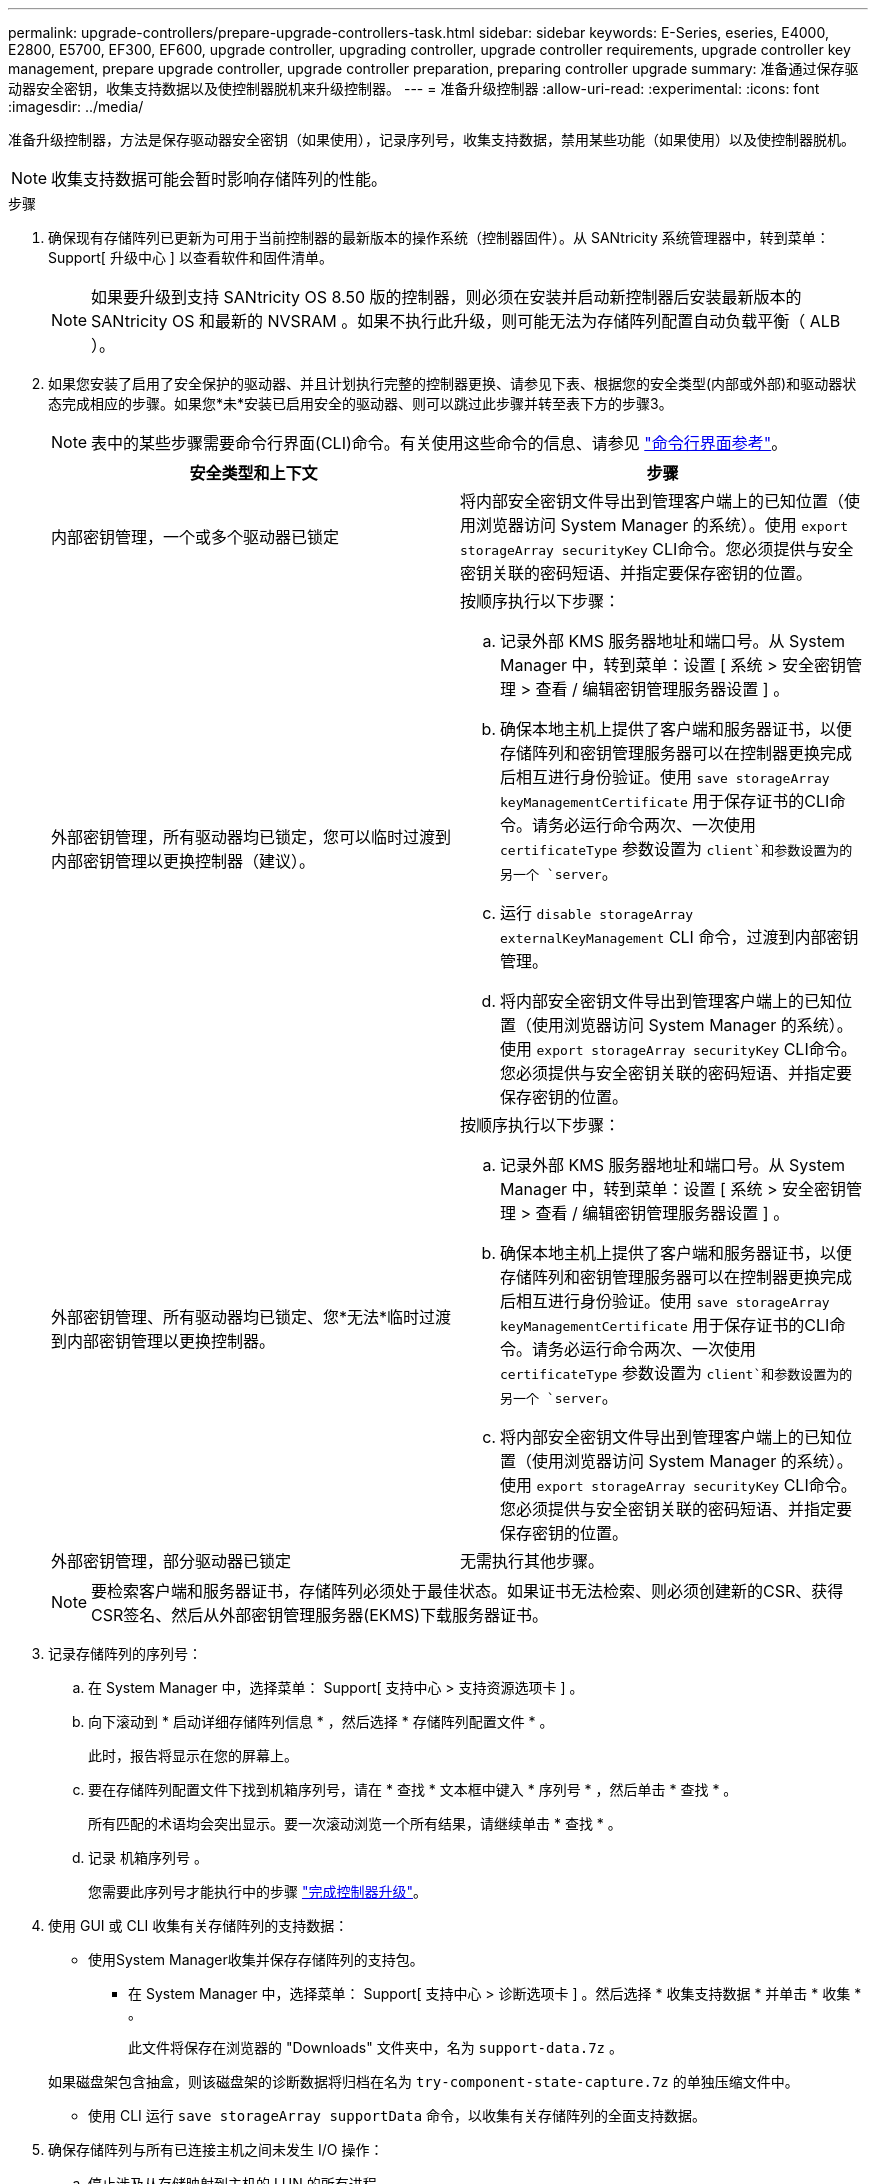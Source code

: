 ---
permalink: upgrade-controllers/prepare-upgrade-controllers-task.html 
sidebar: sidebar 
keywords: E-Series, eseries, E4000, E2800, E5700, EF300, EF600, upgrade controller, upgrading controller, upgrade controller requirements, upgrade controller key management, prepare upgrade controller, upgrade controller preparation, preparing controller upgrade 
summary: 准备通过保存驱动器安全密钥，收集支持数据以及使控制器脱机来升级控制器。 
---
= 准备升级控制器
:allow-uri-read: 
:experimental: 
:icons: font
:imagesdir: ../media/


[role="lead"]
准备升级控制器，方法是保存驱动器安全密钥（如果使用），记录序列号，收集支持数据，禁用某些功能（如果使用）以及使控制器脱机。


NOTE: 收集支持数据可能会暂时影响存储阵列的性能。

.步骤
. 确保现有存储阵列已更新为可用于当前控制器的最新版本的操作系统（控制器固件）。从 SANtricity 系统管理器中，转到菜单： Support[ 升级中心 ] 以查看软件和固件清单。
+

NOTE: 如果要升级到支持 SANtricity OS 8.50 版的控制器，则必须在安装并启动新控制器后安装最新版本的 SANtricity OS 和最新的 NVSRAM 。如果不执行此升级，则可能无法为存储阵列配置自动负载平衡（ ALB ）。

. 如果您安装了启用了安全保护的驱动器、并且计划执行完整的控制器更换、请参见下表、根据您的安全类型(内部或外部)和驱动器状态完成相应的步骤。如果您*未*安装已启用安全的驱动器、则可以跳过此步骤并转至表下方的步骤3。
+

NOTE: 表中的某些步骤需要命令行界面(CLI)命令。有关使用这些命令的信息、请参见 https://docs.netapp.com/us-en/e-series-cli/index.html["命令行界面参考"]。

+
|===
| 安全类型和上下文 | 步骤 


 a| 
内部密钥管理，一个或多个驱动器已锁定
 a| 
将内部安全密钥文件导出到管理客户端上的已知位置（使用浏览器访问 System Manager 的系统）。使用 `export storageArray securityKey` CLI命令。您必须提供与安全密钥关联的密码短语、并指定要保存密钥的位置。



 a| 
外部密钥管理，所有驱动器均已锁定，您可以临时过渡到内部密钥管理以更换控制器（建议）。
 a| 
按顺序执行以下步骤：

.. 记录外部 KMS 服务器地址和端口号。从 System Manager 中，转到菜单：设置 [ 系统 > 安全密钥管理 > 查看 / 编辑密钥管理服务器设置 ] 。
.. 确保本地主机上提供了客户端和服务器证书，以便存储阵列和密钥管理服务器可以在控制器更换完成后相互进行身份验证。使用 `save storageArray keyManagementCertificate` 用于保存证书的CLI命令。请务必运行命令两次、一次使用 `certificateType` 参数设置为 `client`和参数设置为的另一个 `server`。
.. 运行 `disable storageArray externalKeyManagement` CLI 命令，过渡到内部密钥管理。
.. 将内部安全密钥文件导出到管理客户端上的已知位置（使用浏览器访问 System Manager 的系统）。使用 `export storageArray securityKey` CLI命令。您必须提供与安全密钥关联的密码短语、并指定要保存密钥的位置。




 a| 
外部密钥管理、所有驱动器均已锁定、您*无法*临时过渡到内部密钥管理以更换控制器。
 a| 
按顺序执行以下步骤：

.. 记录外部 KMS 服务器地址和端口号。从 System Manager 中，转到菜单：设置 [ 系统 > 安全密钥管理 > 查看 / 编辑密钥管理服务器设置 ] 。
.. 确保本地主机上提供了客户端和服务器证书，以便存储阵列和密钥管理服务器可以在控制器更换完成后相互进行身份验证。使用 `save storageArray keyManagementCertificate` 用于保存证书的CLI命令。请务必运行命令两次、一次使用 `certificateType` 参数设置为 `client`和参数设置为的另一个 `server`。
.. 将内部安全密钥文件导出到管理客户端上的已知位置（使用浏览器访问 System Manager 的系统）。使用 `export storageArray securityKey` CLI命令。您必须提供与安全密钥关联的密码短语、并指定要保存密钥的位置。




 a| 
外部密钥管理，部分驱动器已锁定
 a| 
无需执行其他步骤。

|===
+

NOTE: 要检索客户端和服务器证书，存储阵列必须处于最佳状态。如果证书无法检索、则必须创建新的CSR、获得CSR签名、然后从外部密钥管理服务器(EKMS)下载服务器证书。

. 记录存储阵列的序列号：
+
.. 在 System Manager 中，选择菜单： Support[ 支持中心 > 支持资源选项卡 ] 。
.. 向下滚动到 * 启动详细存储阵列信息 * ，然后选择 * 存储阵列配置文件 * 。
+
此时，报告将显示在您的屏幕上。

.. 要在存储阵列配置文件下找到机箱序列号，请在 * 查找 * 文本框中键入 * 序列号 * ，然后单击 * 查找 * 。
+
所有匹配的术语均会突出显示。要一次滚动浏览一个所有结果，请继续单击 * 查找 * 。

.. 记录 `机箱序列号` 。
+
您需要此序列号才能执行中的步骤 link:complete-upgrade-controllers-task.html["完成控制器升级"]。



. 使用 GUI 或 CLI 收集有关存储阵列的支持数据：
+
** 使用System Manager收集并保存存储阵列的支持包。
+
*** 在 System Manager 中，选择菜单： Support[ 支持中心 > 诊断选项卡 ] 。然后选择 * 收集支持数据 * 并单击 * 收集 * 。
+
此文件将保存在浏览器的 "Downloads" 文件夹中，名为 `support-data.7z` 。

+
如果磁盘架包含抽盒，则该磁盘架的诊断数据将归档在名为 `try-component-state-capture.7z` 的单独压缩文件中。



** 使用 CLI 运行 `save storageArray supportData` 命令，以收集有关存储阵列的全面支持数据。


. 确保存储阵列与所有已连接主机之间未发生 I/O 操作：
+
.. 停止涉及从存储映射到主机的 LUN 的所有进程。
.. 确保没有应用程序向从存储映射到主机的任何 LUN 写入数据。
.. 卸载与阵列上的卷关联的所有文件系统。
+

NOTE: 停止主机 I/O 操作的确切步骤取决于主机操作系统和配置，这些步骤不在本说明的范围之内。如果您不确定如何停止环境中的主机 I/O 操作，请考虑关闭主机。

+

CAUTION: * 可能的数据丢失 * - 如果在执行 I/O 操作时继续执行此操作步骤，则可能会丢失数据。



. 如果存储阵列参与镜像关系，请停止二级存储阵列上的所有主机 I/O 操作。
. 如果您使用的是异步或同步镜像，请通过 System Manager 或阵列管理窗口删除任何镜像对并停用任何镜像关系。
. 如果有一个精简配置卷作为精简卷报告给主机，而旧阵列正在运行支持 UNMAP 功能的固件（ 8.25 固件或更高版本），请对所有精简卷禁用回写缓存：
+
.. 在 System Manager 中，选择菜单： Storage[Volumes] 。
.. 选择任何卷，然后选择菜单：更多（更改缓存设置）。
+
此时将显示更改缓存设置对话框。存储阵列上的所有卷都会显示在此对话框中。

.. 选择*Basic*选项卡并禁用读取缓存和写入缓存设置。
.. 单击 * 保存 * 。
.. 等待五分钟，以便将缓存中的所有数据转储到磁盘。


. 如果在控制器上启用了安全断言标记语言（ SAML ），请联系技术支持以禁用 SAML 身份验证。
+

NOTE: 启用 SAML 后，您无法通过 SANtricity 系统管理器界面将其禁用。要禁用 SAML 配置，请联系技术支持以获得帮助。

. 等待所有正在进行的操作完成，然后再继续下一步。
+
.. 从 System Manager 的 * 主页 * 页面中，选择 * 查看正在执行的操作 * 。
.. 确保 * 正在执行的操作 * 窗口中显示的所有操作均已完成，然后再继续。


. 关闭控制器驱动器托盘的电源
+
等待控制器驱动器托盘上的所有 LED 变暗。

. 关闭与控制器驱动器托盘相连的每个驱动器托盘的电源
+
等待两分钟，使所有驱动器都旋转。



.下一步是什么？
转至 link:remove-controllers-task.html["删除控制器"]。
